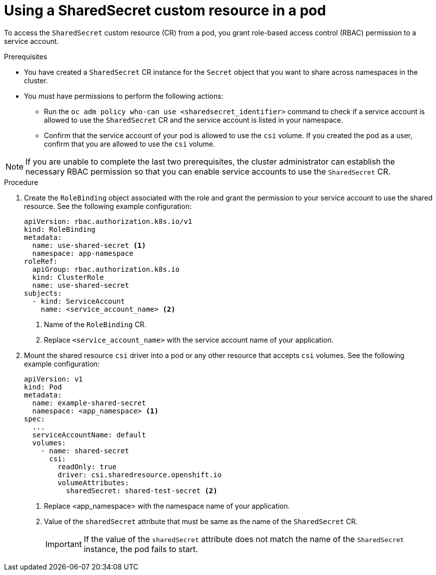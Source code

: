 // Module included in the following assemblies:
//
// * work_with_shared_resources/using-shared-resource-csi-driver.adoc

:_mod-docs-content-type: PROCEDURE
[id="ephemeral-storage-using-a-sharedsecret-custom-resource-in-a-pod_{context}"]
= Using a SharedSecret custom resource in a pod

To access the `SharedSecret` custom resource (CR) from a pod, you grant role-based access control (RBAC) permission to a service account.

.Prerequisites

* You have created a `SharedSecret` CR instance for the `Secret` object that you want to share across namespaces in the cluster.
* You must have permissions to perform the following actions:
** Run the `oc adm policy who-can use <sharedsecret_identifier>` command to check if a service account is allowed to use the `SharedSecret` CR and the service account is listed in your namespace.
** Confirm that the service account of your pod is allowed to use the `csi` volume. If you created the pod as a user, confirm that you are allowed to use the `csi` volume.

[NOTE]
====
If you are unable to complete the last two prerequisites, the cluster administrator can establish the necessary RBAC permission so that you can enable service accounts to use the `SharedSecret` CR.
====

.Procedure

. Create the `RoleBinding` object associated with the role and grant the permission to your service account to use the shared resource. See the following example configuration:
+
[source,yaml]
----
apiVersion: rbac.authorization.k8s.io/v1
kind: RoleBinding
metadata:
  name: use-shared-secret <1>
  namespace: app-namespace
roleRef:
  apiGroup: rbac.authorization.k8s.io
  kind: ClusterRole
  name: use-shared-secret
subjects:
  - kind: ServiceAccount
    name: <service_account_name> <2> 
----
<1> Name of the `RoleBinding` CR. 
<2> Replace `<service_account_name>` with the service account name of your application.

. Mount the shared resource `csi` driver into a pod or any other resource that accepts `csi` volumes. See the following example configuration:
+
[source,yaml]
----
apiVersion: v1
kind: Pod
metadata:
  name: example-shared-secret
  namespace: <app_namespace> <1>
spec:
  ...
  serviceAccountName: default
  volumes:
    - name: shared-secret
      csi:
        readOnly: true 
        driver: csi.sharedresource.openshift.io
        volumeAttributes:
          sharedSecret: shared-test-secret <2>
----
<1> Replace <app_namespace> with the namespace name of your application.
<2> Value of the `sharedSecret` attribute that must be same as the name of the `SharedSecret` CR.
+
[IMPORTANT]
====
If the value of the `sharedSecret` attribute does not match the name of the `SharedSecret` instance, the pod fails to start.
====